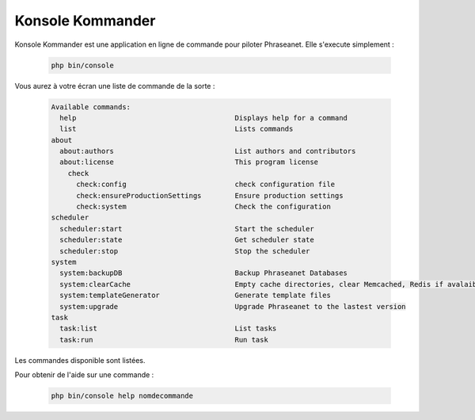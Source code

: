 Konsole Kommander
=================

Konsole Kommander est une application en ligne de commande pour piloter 
Phraseanet. Elle s'execute simplement : 

  .. code-block:: bash

    php bin/console

Vous aurez à votre écran une liste de commande de la sorte :

  .. code-block:: bash

    Available commands:
      help                       		Displays help for a command
      list                       		Lists commands
    about
      about:authors              		List authors and contributors
      about:license              		This program license
	check
	  check:config               		check configuration file
	  check:ensureProductionSettings	Ensure production settings
	  check:system               		Check the configuration
    scheduler
      scheduler:start           		Start the scheduler
      scheduler:state            		Get scheduler state
      scheduler:stop             		Stop the scheduler
    system
      system:backupDB            		Backup Phraseanet Databases
      system:clearCache          		Empty cache directories, clear Memcached, Redis if avalaible
      system:templateGenerator   		Generate template files
      system:upgrade             		Upgrade Phraseanet to the lastest version
    task
      task:list                  		List tasks
      task:run                   		Run task

Les commandes disponible sont listées.

Pour obtenir de l'aide sur une commande : 

  .. code-block:: bash

    php bin/console help nomdecommande

  